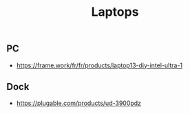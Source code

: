 :PROPERTIES:
:ID: B76EB0B2-5BC8-497A-BBC5-E98855C34181
:END:
#+title: Laptops

** PC
- https://frame.work/fr/fr/products/laptop13-diy-intel-ultra-1

** Dock
- https://plugable.com/products/ud-3900pdz
